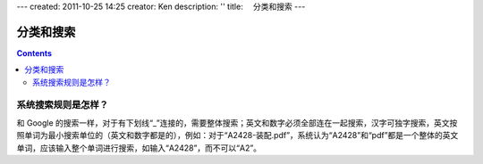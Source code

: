 ---
created: 2011-10-25 14:25
creator: Ken
description: ''
title: 　分类和搜索
---

==============================
分类和搜索
==============================
.. Contents::




系统搜索规则是怎样？
==============================
和 Google 的搜索一样，对于有下划线“_”连接的，需要整体搜索；英文和数字必须全部连在一起搜索，汉字可独字搜索，英文按照单词为最小搜索单位的（英文和数字都是的），例如：对于“A2428-装配.pdf”，系统认为“A2428”和“pdf”都是一个整体的英文单词，应该输入整个单词进行搜索，如输入“A2428”，而不可以“A2”。




